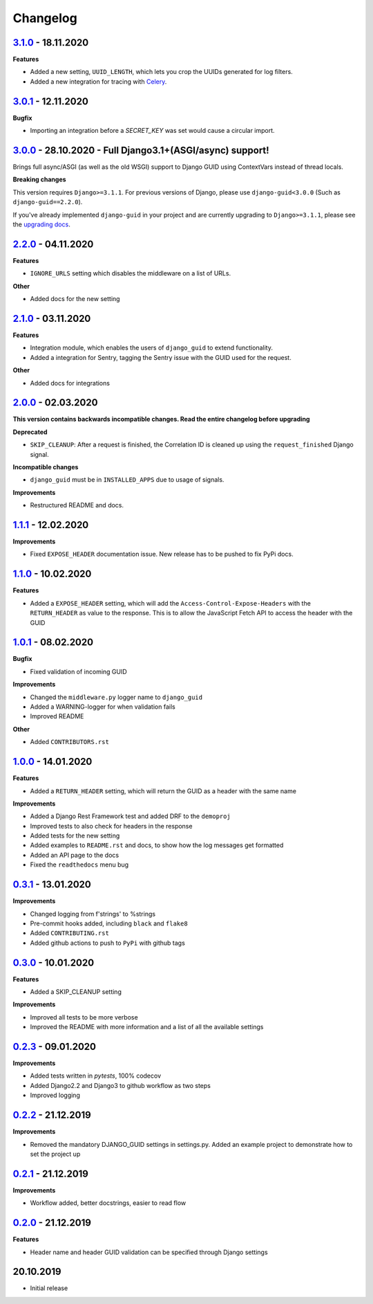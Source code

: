 Changelog
=========

`3.1.0`_ - 18.11.2020
---------------------

**Features**

* Added a new setting, ``UUID_LENGTH``, which lets you crop the UUIDs generated for log filters.
* Added a new integration for tracing with Celery_.

`3.0.1`_ - 12.11.2020
---------------------

**Bugfix**

* Importing an integration before a `SECRET_KEY` was set would cause a circular import.


`3.0.0`_ - 28.10.2020 - Full Django3.1+(ASGI/async) support!
------------------------------------------------------------
Brings full async/ASGI (as well as the old WSGI) support to Django GUID using ContextVars instead of thread locals.

**Breaking changes**

This version requires ``Django>=3.1.1``. For previous versions of Django,
please use ``django-guid<3.0.0`` (Such as ``django-guid==2.2.0``).

If you've already implemented ``django-guid`` in your project and are currently upgrading to ``Django>=3.1.1``, please
see the `upgrading docs`_.


`2.2.0`_ - 04.11.2020
---------------------
**Features**

* ``IGNORE_URLS`` setting which disables the middleware on a list of URLs.

**Other**

* Added docs for the new setting


`2.1.0`_ - 03.11.2020
---------------------
**Features**

* Integration module, which enables the users of ``django_guid`` to extend functionality.
* Added a integration for Sentry, tagging the Sentry issue with the GUID used for the request.

**Other**

* Added docs for integrations


`2.0.0`_ - 02.03.2020
---------------------
**This version contains backwards incompatible changes. Read the entire changelog before upgrading**


**Deprecated**

* ``SKIP_CLEANUP``: After a request is finished, the Correlation ID is cleaned up using the ``request_finished`` Django signal.


**Incompatible changes**

* ``django_guid`` must be in ``INSTALLED_APPS`` due to usage of signals.


**Improvements**

* Restructured README and docs.


`1.1.1`_ - 12.02.2020
---------------------

**Improvements**

* Fixed ``EXPOSE_HEADER`` documentation issue. New release has to be pushed to fix PyPi docs.


`1.1.0`_ - 10.02.2020
---------------------

**Features**

* Added a ``EXPOSE_HEADER`` setting, which will add the ``Access-Control-Expose-Headers`` with the ``RETURN_HEADER`` as value to the response. This is to allow the JavaScript Fetch API to access the header with the GUID



`1.0.1`_ - 08.02.2020
---------------------

**Bugfix**

* Fixed validation of incoming GUID

**Improvements**

* Changed the ``middleware.py`` logger name to ``django_guid``

* Added a WARNING-logger for when validation fails

* Improved README

**Other**

* Added ``CONTRIBUTORS.rst``



`1.0.0`_ - 14.01.2020
---------------------

**Features**

* Added a ``RETURN_HEADER`` setting, which will return the GUID as a header with the same name


**Improvements**

* Added a Django Rest Framework test and added DRF to the ``demoproj``

* Improved tests to also check for headers in the response

* Added tests for the new setting

* Added examples to ``README.rst`` and docs, to show how the log messages get formatted

* Added an API page to the docs

* Fixed the ``readthedocs`` menu bug



`0.3.1`_ - 13.01.2020
---------------------

**Improvements**

* Changed logging from f'strings' to %strings

* Pre-commit hooks added, including ``black`` and ``flake8``

* Added ``CONTRIBUTING.rst``

* Added github actions to push to ``PyPi`` with github tags



`0.3.0`_ - 10.01.2020
---------------------

**Features**

* Added a SKIP_CLEANUP setting

**Improvements**

* Improved all tests to be more verbose

* Improved the README with more information and a list of all the available settings


`0.2.3`_ - 09.01.2020
---------------------

**Improvements**

* Added tests written in `pytests`, 100% codecov

* Added Django2.2 and Django3 to github workflow as two steps

* Improved logging


`0.2.2`_ - 21.12.2019
---------------------

**Improvements**

* Removed the mandatory DJANGO_GUID settings in settings.py. Added an example project to demonstrate how to set the project up


`0.2.1`_ - 21.12.2019
---------------------

**Improvements**

* Workflow added, better docstrings, easier to read flow


`0.2.0`_ - 21.12.2019
---------------------

**Features**

* Header name and header GUID validation can be specified through Django settings

20.10.2019
----------

* Initial release


.. _0.2.0: https://github.com/snok/django-guid/compare/0.1.2...0.2.0
.. _0.2.1: https://github.com/snok/django-guid/compare/0.2.0...0.2.1
.. _0.2.2: https://github.com/snok/django-guid/compare/0.2.1...0.2.2
.. _0.2.3: https://github.com/snok/django-guid/compare/0.2.2...0.2.3
.. _0.3.0: https://github.com/snok/django-guid/compare/0.2.3...0.3.0
.. _0.3.1: https://github.com/snok/django-guid/compare/0.3.0...0.3.1
.. _1.0.0: https://github.com/snok/django-guid/compare/0.3.0...1.0.0
.. _1.0.1: https://github.com/snok/django-guid/compare/1.0.0...1.0.1
.. _1.1.0: https://github.com/snok/django-guid/compare/1.0.1...1.1.0
.. _1.1.1: https://github.com/snok/django-guid/compare/1.1.0...1.1.1
.. _2.0.0: https://github.com/snok/django-guid/compare/1.1.1...2.0.0
.. _2.1.0: https://github.com/snok/django-guid/compare/2.0.0...2.1.0
.. _2.2.0: https://github.com/snok/django-guid/compare/2.1.0...2.2.0
.. _3.0.0: https://github.com/snok/django-guid/compare/2.2.0...3.0.0
.. _upgrading docs: https://django-guid.readthedocs.io/en/latest/upgrading.html
.. _3.0.1: https://github.com/snok/django-guid/compare/3.0.0...3.0.1
.. _3.1.0: https://github.com/snok/django-guid/compare/3.0.1...3.1.0

.. _Celery: https://docs.celeryproject.org/en/stable/
